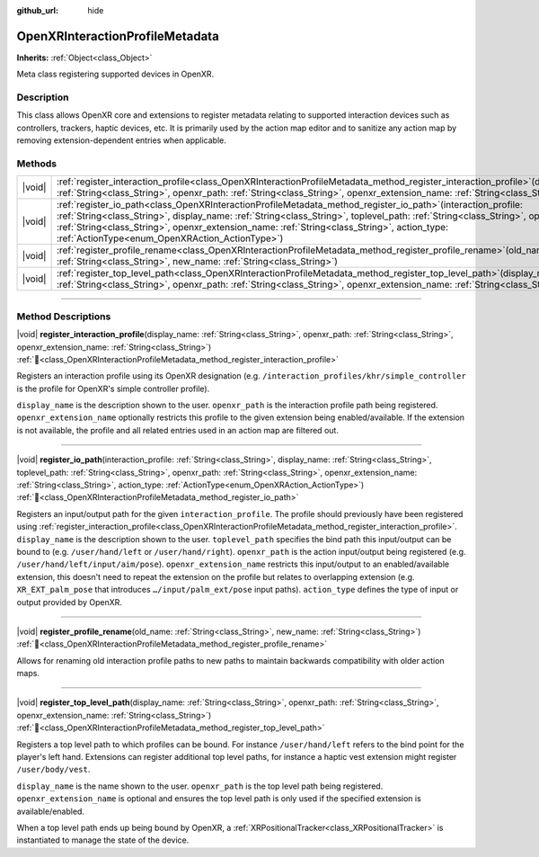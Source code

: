 :github_url: hide

.. DO NOT EDIT THIS FILE!!!
.. Generated automatically from Godot engine sources.
.. Generator: https://github.com/blazium-engine/blazium/tree/4.3/doc/tools/make_rst.py.
.. XML source: https://github.com/blazium-engine/blazium/tree/4.3/modules/openxr/doc_classes/OpenXRInteractionProfileMetadata.xml.

.. _class_OpenXRInteractionProfileMetadata:

OpenXRInteractionProfileMetadata
================================

**Inherits:** :ref:`Object<class_Object>`

Meta class registering supported devices in OpenXR.

.. rst-class:: classref-introduction-group

Description
-----------

This class allows OpenXR core and extensions to register metadata relating to supported interaction devices such as controllers, trackers, haptic devices, etc. It is primarily used by the action map editor and to sanitize any action map by removing extension-dependent entries when applicable.

.. rst-class:: classref-reftable-group

Methods
-------

.. table::
   :widths: auto

   +--------+----------------------------------------------------------------------------------------------------------------------------------------------------------------------------------------------------------------------------------------------------------------------------------------------------------------------------------------------------------------------------------------------------------+
   | |void| | :ref:`register_interaction_profile<class_OpenXRInteractionProfileMetadata_method_register_interaction_profile>`\ (\ display_name\: :ref:`String<class_String>`, openxr_path\: :ref:`String<class_String>`, openxr_extension_name\: :ref:`String<class_String>`\ )                                                                                                                                        |
   +--------+----------------------------------------------------------------------------------------------------------------------------------------------------------------------------------------------------------------------------------------------------------------------------------------------------------------------------------------------------------------------------------------------------------+
   | |void| | :ref:`register_io_path<class_OpenXRInteractionProfileMetadata_method_register_io_path>`\ (\ interaction_profile\: :ref:`String<class_String>`, display_name\: :ref:`String<class_String>`, toplevel_path\: :ref:`String<class_String>`, openxr_path\: :ref:`String<class_String>`, openxr_extension_name\: :ref:`String<class_String>`, action_type\: :ref:`ActionType<enum_OpenXRAction_ActionType>`\ ) |
   +--------+----------------------------------------------------------------------------------------------------------------------------------------------------------------------------------------------------------------------------------------------------------------------------------------------------------------------------------------------------------------------------------------------------------+
   | |void| | :ref:`register_profile_rename<class_OpenXRInteractionProfileMetadata_method_register_profile_rename>`\ (\ old_name\: :ref:`String<class_String>`, new_name\: :ref:`String<class_String>`\ )                                                                                                                                                                                                              |
   +--------+----------------------------------------------------------------------------------------------------------------------------------------------------------------------------------------------------------------------------------------------------------------------------------------------------------------------------------------------------------------------------------------------------------+
   | |void| | :ref:`register_top_level_path<class_OpenXRInteractionProfileMetadata_method_register_top_level_path>`\ (\ display_name\: :ref:`String<class_String>`, openxr_path\: :ref:`String<class_String>`, openxr_extension_name\: :ref:`String<class_String>`\ )                                                                                                                                                  |
   +--------+----------------------------------------------------------------------------------------------------------------------------------------------------------------------------------------------------------------------------------------------------------------------------------------------------------------------------------------------------------------------------------------------------------+

.. rst-class:: classref-section-separator

----

.. rst-class:: classref-descriptions-group

Method Descriptions
-------------------

.. _class_OpenXRInteractionProfileMetadata_method_register_interaction_profile:

.. rst-class:: classref-method

|void| **register_interaction_profile**\ (\ display_name\: :ref:`String<class_String>`, openxr_path\: :ref:`String<class_String>`, openxr_extension_name\: :ref:`String<class_String>`\ ) :ref:`🔗<class_OpenXRInteractionProfileMetadata_method_register_interaction_profile>`

Registers an interaction profile using its OpenXR designation (e.g. ``/interaction_profiles/khr/simple_controller`` is the profile for OpenXR's simple controller profile).

\ ``display_name`` is the description shown to the user. ``openxr_path`` is the interaction profile path being registered. ``openxr_extension_name`` optionally restricts this profile to the given extension being enabled/available. If the extension is not available, the profile and all related entries used in an action map are filtered out.

.. rst-class:: classref-item-separator

----

.. _class_OpenXRInteractionProfileMetadata_method_register_io_path:

.. rst-class:: classref-method

|void| **register_io_path**\ (\ interaction_profile\: :ref:`String<class_String>`, display_name\: :ref:`String<class_String>`, toplevel_path\: :ref:`String<class_String>`, openxr_path\: :ref:`String<class_String>`, openxr_extension_name\: :ref:`String<class_String>`, action_type\: :ref:`ActionType<enum_OpenXRAction_ActionType>`\ ) :ref:`🔗<class_OpenXRInteractionProfileMetadata_method_register_io_path>`

Registers an input/output path for the given ``interaction_profile``. The profile should previously have been registered using :ref:`register_interaction_profile<class_OpenXRInteractionProfileMetadata_method_register_interaction_profile>`. ``display_name`` is the description shown to the user. ``toplevel_path`` specifies the bind path this input/output can be bound to (e.g. ``/user/hand/left`` or ``/user/hand/right``). ``openxr_path`` is the action input/output being registered (e.g. ``/user/hand/left/input/aim/pose``). ``openxr_extension_name`` restricts this input/output to an enabled/available extension, this doesn't need to repeat the extension on the profile but relates to overlapping extension (e.g. ``XR_EXT_palm_pose`` that introduces ``…/input/palm_ext/pose`` input paths). ``action_type`` defines the type of input or output provided by OpenXR.

.. rst-class:: classref-item-separator

----

.. _class_OpenXRInteractionProfileMetadata_method_register_profile_rename:

.. rst-class:: classref-method

|void| **register_profile_rename**\ (\ old_name\: :ref:`String<class_String>`, new_name\: :ref:`String<class_String>`\ ) :ref:`🔗<class_OpenXRInteractionProfileMetadata_method_register_profile_rename>`

Allows for renaming old interaction profile paths to new paths to maintain backwards compatibility with older action maps.

.. rst-class:: classref-item-separator

----

.. _class_OpenXRInteractionProfileMetadata_method_register_top_level_path:

.. rst-class:: classref-method

|void| **register_top_level_path**\ (\ display_name\: :ref:`String<class_String>`, openxr_path\: :ref:`String<class_String>`, openxr_extension_name\: :ref:`String<class_String>`\ ) :ref:`🔗<class_OpenXRInteractionProfileMetadata_method_register_top_level_path>`

Registers a top level path to which profiles can be bound. For instance ``/user/hand/left`` refers to the bind point for the player's left hand. Extensions can register additional top level paths, for instance a haptic vest extension might register ``/user/body/vest``.

\ ``display_name`` is the name shown to the user. ``openxr_path`` is the top level path being registered. ``openxr_extension_name`` is optional and ensures the top level path is only used if the specified extension is available/enabled.

When a top level path ends up being bound by OpenXR, a :ref:`XRPositionalTracker<class_XRPositionalTracker>` is instantiated to manage the state of the device.

.. |virtual| replace:: :abbr:`virtual (This method should typically be overridden by the user to have any effect.)`
.. |const| replace:: :abbr:`const (This method has no side effects. It doesn't modify any of the instance's member variables.)`
.. |vararg| replace:: :abbr:`vararg (This method accepts any number of arguments after the ones described here.)`
.. |constructor| replace:: :abbr:`constructor (This method is used to construct a type.)`
.. |static| replace:: :abbr:`static (This method doesn't need an instance to be called, so it can be called directly using the class name.)`
.. |operator| replace:: :abbr:`operator (This method describes a valid operator to use with this type as left-hand operand.)`
.. |bitfield| replace:: :abbr:`BitField (This value is an integer composed as a bitmask of the following flags.)`
.. |void| replace:: :abbr:`void (No return value.)`
